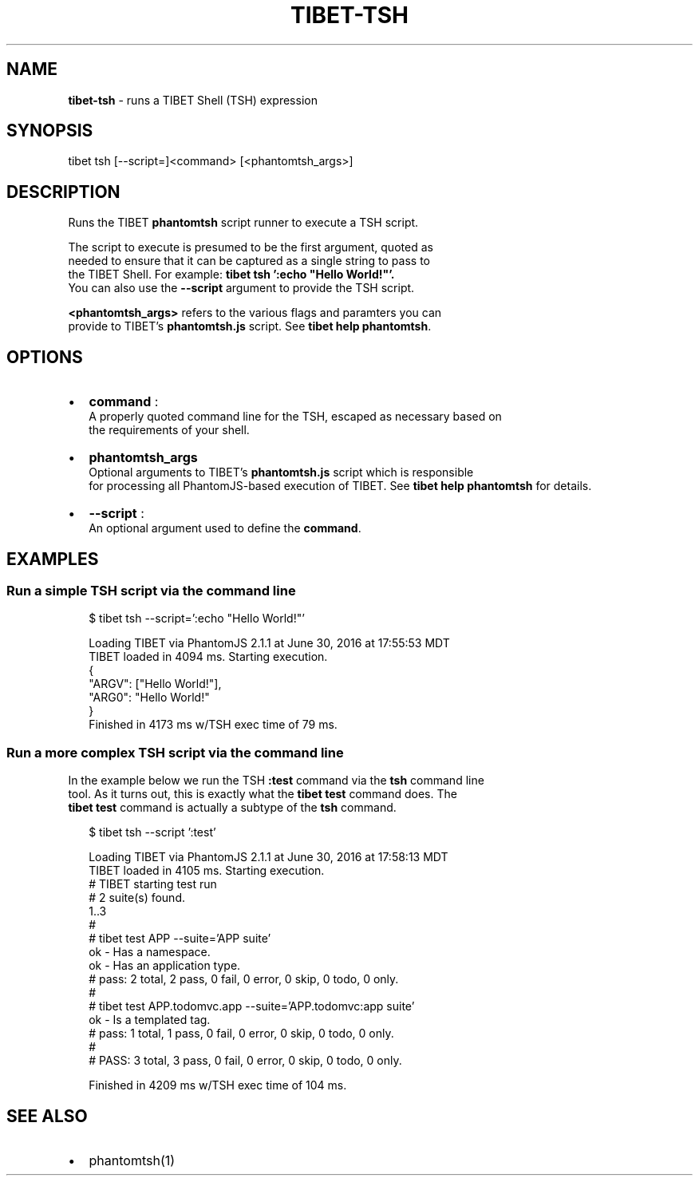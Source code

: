 .TH "TIBET\-TSH" "1" "November 2016" "" ""
.SH "NAME"
\fBtibet-tsh\fR \- runs a TIBET Shell (TSH) expression
.SH SYNOPSIS
.P
tibet tsh [\-\-script=]<command> [<phantomtsh_args>]
.SH DESCRIPTION
.P
Runs the TIBET \fBphantomtsh\fP script runner to execute a TSH script\.
.P
The script to execute is presumed to be the first argument, quoted as
.br
needed to ensure that it can be captured as a single string to pass to
.br
the TIBET Shell\. For example: \fBtibet tsh ':echo "Hello World!"'\.\fP
.br
You can also use the \fB\-\-script\fP argument to provide the TSH script\.
.P
\fB<phantomtsh_args>\fP refers to the various flags and paramters you can
.br
provide to TIBET's \fBphantomtsh\.js\fP script\. See \fBtibet help phantomtsh\fP\|\.
.SH OPTIONS
.RS 0
.IP \(bu 2
\fBcommand\fP :
.br
A properly quoted command line for the TSH, escaped as necessary based on
.br
the requirements of your shell\.
.IP \(bu 2
\fBphantomtsh_args\fP
.br
Optional arguments to TIBET's \fBphantomtsh\.js\fP script which is responsible
.br
for processing all PhantomJS\-based execution of TIBET\. See \fBtibet help
phantomtsh\fP for details\.
.IP \(bu 2
\fB\-\-script\fP :
.br
An optional argument used to define the \fBcommand\fP\|\.

.RE
.SH EXAMPLES
.SS Run a simple TSH script via the command line
.P
.RS 2
.nf
$ tibet tsh \-\-script=':echo "Hello World!"'

Loading TIBET via PhantomJS 2\.1\.1 at June 30, 2016 at 17:55:53 MDT
TIBET loaded in 4094 ms\. Starting execution\.
{
    "ARGV": ["Hello World!"],
    "ARG0": "Hello World!"
}
Finished in 4173 ms w/TSH exec time of 79 ms\.
.fi
.RE
.SS Run a more complex TSH script via the command line
.P
In the example below we run the TSH \fB:test\fP command via the \fBtsh\fP command line
.br
tool\. As it turns out, this is exactly what the \fBtibet test\fP command does\. The
.br
\fBtibet test\fP command is actually a subtype of the \fBtsh\fP command\.
.P
.RS 2
.nf
$ tibet tsh \-\-script ':test'

Loading TIBET via PhantomJS 2\.1\.1 at June 30, 2016 at 17:58:13 MDT
TIBET loaded in 4105 ms\. Starting execution\.
# TIBET starting test run
# 2 suite(s) found\.
1\.\.3
#
# tibet test APP \-\-suite='APP suite'
ok \- Has a namespace\.
ok \- Has an application type\.
# pass: 2 total, 2 pass, 0 fail, 0 error, 0 skip, 0 todo, 0 only\.
#
# tibet test APP\.todomvc\.app \-\-suite='APP\.todomvc:app suite'
ok \- Is a templated tag\.
# pass: 1 total, 1 pass, 0 fail, 0 error, 0 skip, 0 todo, 0 only\.
#
# PASS: 3 total, 3 pass, 0 fail, 0 error, 0 skip, 0 todo, 0 only\.

Finished in 4209 ms w/TSH exec time of 104 ms\.
.fi
.RE
.SH SEE ALSO
.RS 0
.IP \(bu 2
phantomtsh(1)

.RE

